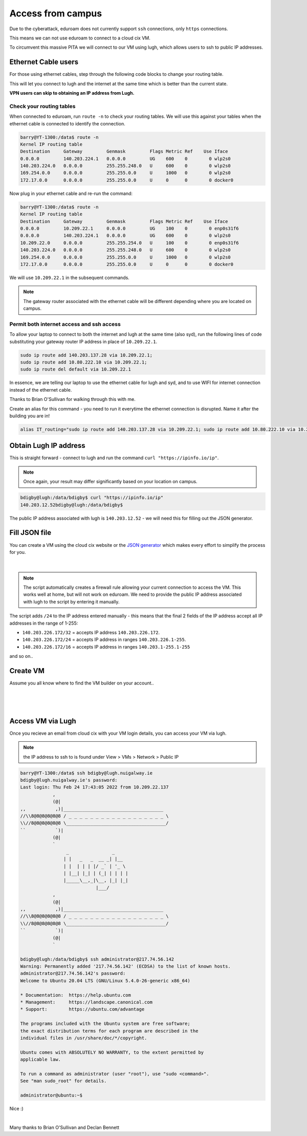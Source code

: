 Access from campus
==================

Due to the cyberattack, eduroam does not currently support ``ssh`` connections, only ``https`` connections.

This means we can not use eduroam to connect to a cloud cix VM.

To circumvent this massive PITA we will connect to our VM using lugh, which allows users to ssh to public IP addresses.

Ethernet Cable users
--------------------

For those using ethernet cables, step through the following code blocks to change your routing table. 

This will let you connect to lugh and the internet at the same time which is better than the current state. 

**VPN users can skip to obtaining an IP address from Lugh.**


Check your routing tables
+++++++++++++++++++++++++

When connected to eduroam, run ``route -n`` to check your routing tables. We will use this against your tables when the ethernet cable is connected to identify the connection. 

.. code-block:: bash

    barry@YT-1300:/data$ route -n
    Kernel IP routing table
    Destination     Gateway         Genmask         Flags Metric Ref    Use Iface
    0.0.0.0         140.203.224.1   0.0.0.0         UG    600    0        0 wlp2s0
    140.203.224.0   0.0.0.0         255.255.248.0   U     600    0        0 wlp2s0
    169.254.0.0     0.0.0.0         255.255.0.0     U     1000   0        0 wlp2s0
    172.17.0.0      0.0.0.0         255.255.0.0     U     0      0        0 docker0


Now plug in your ethernet cable and re-run the command:

.. code-block:: bash

    barry@YT-1300:/data$ route -n
    Kernel IP routing table
    Destination     Gateway         Genmask         Flags Metric Ref    Use Iface
    0.0.0.0         10.209.22.1     0.0.0.0         UG    100    0        0 enp0s31f6
    0.0.0.0         140.203.224.1   0.0.0.0         UG    600    0        0 wlp2s0
    10.209.22.0     0.0.0.0         255.255.254.0   U     100    0        0 enp0s31f6
    140.203.224.0   0.0.0.0         255.255.248.0   U     600    0        0 wlp2s0
    169.254.0.0     0.0.0.0         255.255.0.0     U     1000   0        0 wlp2s0
    172.17.0.0      0.0.0.0         255.255.0.0     U     0      0        0 docker0


We will use ``10.209.22.1`` in the subsequent commands. 

.. note:: The gateway router associated with the ethernet cable will be different depending where you are located on campus.

Permit both internet access and ssh access
++++++++++++++++++++++++++++++++++++++++++

To allow your laptop to connect to both the internet and lugh at the same time (also syd), run the following lines of code substituting your gateway router IP address in place of ``10.209.22.1``.

.. code-block:: bash

    sudo ip route add 140.203.137.28 via 10.209.22.1;
    sudo ip route add 10.80.222.10 via 10.209.22.1;
    sudo ip route del default via 10.209.22.1


In essence, we are telling our laptop to use the ethernet cable for lugh and syd, and to use WIFI for internet connection instead of the ethernet cable.

Thanks to Brian O'Sullivan for walking through this with me.

Create an alias for this command - you need to run it everytime the ethernet connection is disrupted. Name it after the building you are in!

.. code-block:: bash

    alias IT_routing="sudo ip route add 140.203.137.28 via 10.209.22.1; sudo ip route add 10.80.222.10 via 10.209.22.1; sudo ip route del default via 10.209.22.1"


Obtain Lugh IP address
----------------------

This is straight forward - connect to lugh and run the command ``curl "https://ipinfo.io/ip"``.

.. note:: Once again, your result may differ significantly based on your location on campus. 

.. code-block:: bash

    bdigby@lugh:/data/bdigby$ curl "https://ipinfo.io/ip"
    140.203.12.52bdigby@lugh:/data/bdigby$ 


The public IP address associated with lugh is ``140.203.12.52`` - we will need this for filling out the JSON generator. 

Fill JSON file
--------------

You can create a VM using the cloud cix website or the `JSON generator <https://gist.github.com/BarryDigby/695e366914456f67308deac858fd558b>`_ which makes every effort to simplify the process for you. 

.. figure:: /_static/gifs/lugh_test.gif
   :figwidth: 700px
   :target: /_static/gifs/lugh_test.gif
   :align: center

|

.. note:: The script automatically creates a firewall rule allowing your current connection to access the VM. This works well at home, but will not work on eduroam. We need to provide the public IP address associated with lugh to the script by entering it manually.

The script adds ``/24`` to the IP address entered manually - this means that the final 2 fields of the IP address accept all IP addresses in the range of 1-255:

* ``140.203.226.172/32`` = accepts IP address ``140.203.226.172``.

* ``140.203.226.172/24`` = accepts IP address in ranges ``140.203.226.1-255``.

* ``140.203.226.172/16`` = accepts IP address in ranges ``140.203.1-255.1-255``

and so on.. 

Create VM 
---------

Assume you all know where to find the VM builder on your account.. 

.. figure:: /_static/images/paste_json.png
   :figwidth: 700px
   :target: /_static/images/paste_json.png
   :align: center

|

.. figure:: /_static/images/success.png
   :figwidth: 700px
   :target: /_static/images/success.png
   :align: center

|

Access VM via Lugh
------------------

Once you recieve an email from cloud cix with your VM login details, you can access your VM via lugh.

.. note:: the IP address to ssh to is found under View > VMs > Network > Public IP 

.. code-block:: 

    barry@YT-1300:/data$ ssh bdigby@lugh.nuigalway.ie
    bdigby@lugh.nuigalway.ie's password: 
    Last login: Thu Feb 24 17:43:05 2022 from 10.209.22.137
                ,
                (@|
    ,,           ,)|_____________________________________
    //\\8@8@8@8@8@8 / _ _ _ _ _ _ _ _ _ _ _ _ _ _ _ _ _ _ \
    \\//8@8@8@8@8@8 \_____________________________________/
    ``           `)|
                (@|
                `
                     _                _     
                    | |   _   _  __ _| |__  
                    | |  | | | |/ _` | '_ \ 
                    | |__| |_| | (_| | | | |
                    |_____\__,_|\__, |_| |_|
                                |___/       
                ,
                (@|
    ,,           ,)|_____________________________________
    //\\8@8@8@8@8@8 / _ _ _ _ _ _ _ _ _ _ _ _ _ _ _ _ _ _ \
    \\//8@8@8@8@8@8 \_____________________________________/
    ``           `)|
                (@|
                `

    bdigby@lugh:/data/bdigby$ ssh administrator@217.74.56.142
    Warning: Permanently added '217.74.56.142' (ECDSA) to the list of known hosts.
    administrator@217.74.56.142's password: 
    Welcome to Ubuntu 20.04 LTS (GNU/Linux 5.4.0-26-generic x86_64)

    * Documentation:  https://help.ubuntu.com
    * Management:     https://landscape.canonical.com
    * Support:        https://ubuntu.com/advantage

    The programs included with the Ubuntu system are free software;
    the exact distribution terms for each program are described in the
    individual files in /usr/share/doc/*/copyright.

    Ubuntu comes with ABSOLUTELY NO WARRANTY, to the extent permitted by
    applicable law.

    To run a command as administrator (user "root"), use "sudo <command>".
    See "man sudo_root" for details.

    administrator@ubuntu:~$ 



Nice :) 

|

Many thanks to Brian O'Sullivan and Declan Bennett